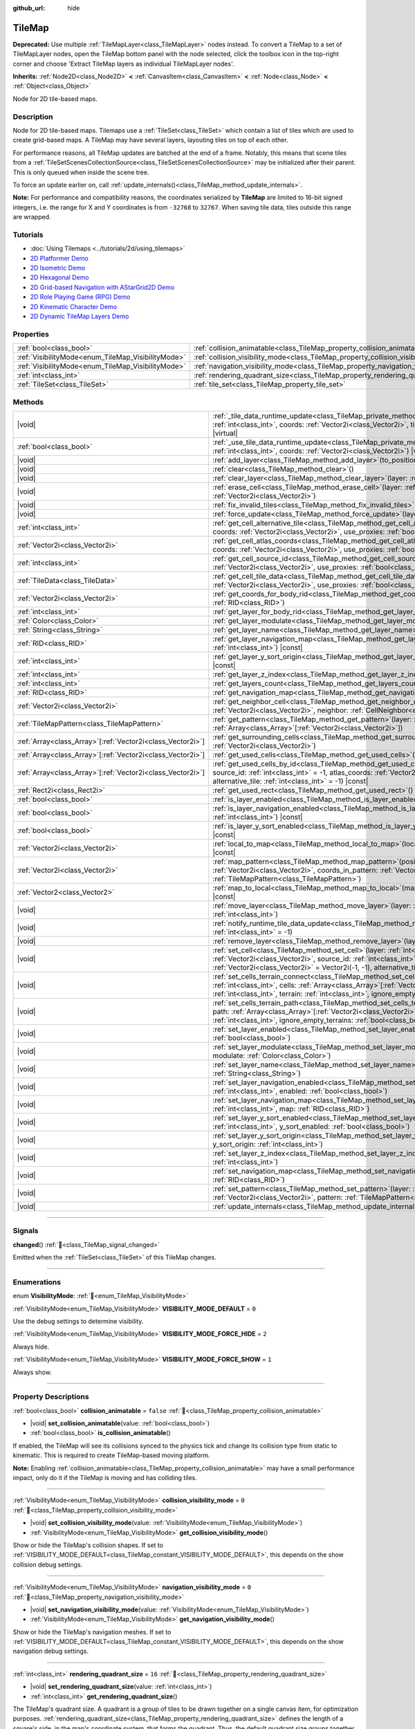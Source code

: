 :github_url: hide

.. meta::
	:keywords: gridmap

.. DO NOT EDIT THIS FILE!!!
.. Generated automatically from Godot engine sources.
.. Generator: https://github.com/blazium-engine/blazium/tree/4.3/doc/tools/make_rst.py.
.. XML source: https://github.com/blazium-engine/blazium/tree/4.3/doc/classes/TileMap.xml.

.. _class_TileMap:

TileMap
=======

**Deprecated:** Use multiple :ref:`TileMapLayer<class_TileMapLayer>` nodes instead. To convert a TileMap to a set of TileMapLayer nodes, open the TileMap bottom panel with the node selected, click the toolbox icon in the top-right corner and choose 'Extract TileMap layers as individual TileMapLayer nodes'.

**Inherits:** :ref:`Node2D<class_Node2D>` **<** :ref:`CanvasItem<class_CanvasItem>` **<** :ref:`Node<class_Node>` **<** :ref:`Object<class_Object>`

Node for 2D tile-based maps.

.. rst-class:: classref-introduction-group

Description
-----------

Node for 2D tile-based maps. Tilemaps use a :ref:`TileSet<class_TileSet>` which contain a list of tiles which are used to create grid-based maps. A TileMap may have several layers, layouting tiles on top of each other.

For performance reasons, all TileMap updates are batched at the end of a frame. Notably, this means that scene tiles from a :ref:`TileSetScenesCollectionSource<class_TileSetScenesCollectionSource>` may be initialized after their parent. This is only queued when inside the scene tree.

To force an update earlier on, call :ref:`update_internals()<class_TileMap_method_update_internals>`.

\ **Note:** For performance and compatibility reasons, the coordinates serialized by **TileMap** are limited to 16-bit signed integers, i.e. the range for X and Y coordinates is from ``-32768`` to ``32767``. When saving tile data, tiles outside this range are wrapped.

.. rst-class:: classref-introduction-group

Tutorials
---------

- :doc:`Using Tilemaps <../tutorials/2d/using_tilemaps>`

- `2D Platformer Demo <https://godotengine.org/asset-library/asset/2727>`__

- `2D Isometric Demo <https://godotengine.org/asset-library/asset/2718>`__

- `2D Hexagonal Demo <https://godotengine.org/asset-library/asset/2717>`__

- `2D Grid-based Navigation with AStarGrid2D Demo <https://godotengine.org/asset-library/asset/2723>`__

- `2D Role Playing Game (RPG) Demo <https://godotengine.org/asset-library/asset/2729>`__

- `2D Kinematic Character Demo <https://godotengine.org/asset-library/asset/2719>`__

- `2D Dynamic TileMap Layers Demo <https://godotengine.org/asset-library/asset/2713>`__

.. rst-class:: classref-reftable-group

Properties
----------

.. table::
   :widths: auto

   +----------------------------------------------------+--------------------------------------------------------------------------------------+-----------+
   | :ref:`bool<class_bool>`                            | :ref:`collision_animatable<class_TileMap_property_collision_animatable>`             | ``false`` |
   +----------------------------------------------------+--------------------------------------------------------------------------------------+-----------+
   | :ref:`VisibilityMode<enum_TileMap_VisibilityMode>` | :ref:`collision_visibility_mode<class_TileMap_property_collision_visibility_mode>`   | ``0``     |
   +----------------------------------------------------+--------------------------------------------------------------------------------------+-----------+
   | :ref:`VisibilityMode<enum_TileMap_VisibilityMode>` | :ref:`navigation_visibility_mode<class_TileMap_property_navigation_visibility_mode>` | ``0``     |
   +----------------------------------------------------+--------------------------------------------------------------------------------------+-----------+
   | :ref:`int<class_int>`                              | :ref:`rendering_quadrant_size<class_TileMap_property_rendering_quadrant_size>`       | ``16``    |
   +----------------------------------------------------+--------------------------------------------------------------------------------------+-----------+
   | :ref:`TileSet<class_TileSet>`                      | :ref:`tile_set<class_TileMap_property_tile_set>`                                     |           |
   +----------------------------------------------------+--------------------------------------------------------------------------------------+-----------+

.. rst-class:: classref-reftable-group

Methods
-------

.. table::
   :widths: auto

   +--------------------------------------------------------------+---------------------------------------------------------------------------------------------------------------------------------------------------------------------------------------------------------------------------------------------------------------------------------------------------------------------------+
   | |void|                                                       | :ref:`_tile_data_runtime_update<class_TileMap_private_method__tile_data_runtime_update>`\ (\ layer\: :ref:`int<class_int>`, coords\: :ref:`Vector2i<class_Vector2i>`, tile_data\: :ref:`TileData<class_TileData>`\ ) |virtual|                                                                                            |
   +--------------------------------------------------------------+---------------------------------------------------------------------------------------------------------------------------------------------------------------------------------------------------------------------------------------------------------------------------------------------------------------------------+
   | :ref:`bool<class_bool>`                                      | :ref:`_use_tile_data_runtime_update<class_TileMap_private_method__use_tile_data_runtime_update>`\ (\ layer\: :ref:`int<class_int>`, coords\: :ref:`Vector2i<class_Vector2i>`\ ) |virtual|                                                                                                                                 |
   +--------------------------------------------------------------+---------------------------------------------------------------------------------------------------------------------------------------------------------------------------------------------------------------------------------------------------------------------------------------------------------------------------+
   | |void|                                                       | :ref:`add_layer<class_TileMap_method_add_layer>`\ (\ to_position\: :ref:`int<class_int>`\ )                                                                                                                                                                                                                               |
   +--------------------------------------------------------------+---------------------------------------------------------------------------------------------------------------------------------------------------------------------------------------------------------------------------------------------------------------------------------------------------------------------------+
   | |void|                                                       | :ref:`clear<class_TileMap_method_clear>`\ (\ )                                                                                                                                                                                                                                                                            |
   +--------------------------------------------------------------+---------------------------------------------------------------------------------------------------------------------------------------------------------------------------------------------------------------------------------------------------------------------------------------------------------------------------+
   | |void|                                                       | :ref:`clear_layer<class_TileMap_method_clear_layer>`\ (\ layer\: :ref:`int<class_int>`\ )                                                                                                                                                                                                                                 |
   +--------------------------------------------------------------+---------------------------------------------------------------------------------------------------------------------------------------------------------------------------------------------------------------------------------------------------------------------------------------------------------------------------+
   | |void|                                                       | :ref:`erase_cell<class_TileMap_method_erase_cell>`\ (\ layer\: :ref:`int<class_int>`, coords\: :ref:`Vector2i<class_Vector2i>`\ )                                                                                                                                                                                         |
   +--------------------------------------------------------------+---------------------------------------------------------------------------------------------------------------------------------------------------------------------------------------------------------------------------------------------------------------------------------------------------------------------------+
   | |void|                                                       | :ref:`fix_invalid_tiles<class_TileMap_method_fix_invalid_tiles>`\ (\ )                                                                                                                                                                                                                                                    |
   +--------------------------------------------------------------+---------------------------------------------------------------------------------------------------------------------------------------------------------------------------------------------------------------------------------------------------------------------------------------------------------------------------+
   | |void|                                                       | :ref:`force_update<class_TileMap_method_force_update>`\ (\ layer\: :ref:`int<class_int>` = -1\ )                                                                                                                                                                                                                          |
   +--------------------------------------------------------------+---------------------------------------------------------------------------------------------------------------------------------------------------------------------------------------------------------------------------------------------------------------------------------------------------------------------------+
   | :ref:`int<class_int>`                                        | :ref:`get_cell_alternative_tile<class_TileMap_method_get_cell_alternative_tile>`\ (\ layer\: :ref:`int<class_int>`, coords\: :ref:`Vector2i<class_Vector2i>`, use_proxies\: :ref:`bool<class_bool>` = false\ ) |const|                                                                                                    |
   +--------------------------------------------------------------+---------------------------------------------------------------------------------------------------------------------------------------------------------------------------------------------------------------------------------------------------------------------------------------------------------------------------+
   | :ref:`Vector2i<class_Vector2i>`                              | :ref:`get_cell_atlas_coords<class_TileMap_method_get_cell_atlas_coords>`\ (\ layer\: :ref:`int<class_int>`, coords\: :ref:`Vector2i<class_Vector2i>`, use_proxies\: :ref:`bool<class_bool>` = false\ ) |const|                                                                                                            |
   +--------------------------------------------------------------+---------------------------------------------------------------------------------------------------------------------------------------------------------------------------------------------------------------------------------------------------------------------------------------------------------------------------+
   | :ref:`int<class_int>`                                        | :ref:`get_cell_source_id<class_TileMap_method_get_cell_source_id>`\ (\ layer\: :ref:`int<class_int>`, coords\: :ref:`Vector2i<class_Vector2i>`, use_proxies\: :ref:`bool<class_bool>` = false\ ) |const|                                                                                                                  |
   +--------------------------------------------------------------+---------------------------------------------------------------------------------------------------------------------------------------------------------------------------------------------------------------------------------------------------------------------------------------------------------------------------+
   | :ref:`TileData<class_TileData>`                              | :ref:`get_cell_tile_data<class_TileMap_method_get_cell_tile_data>`\ (\ layer\: :ref:`int<class_int>`, coords\: :ref:`Vector2i<class_Vector2i>`, use_proxies\: :ref:`bool<class_bool>` = false\ ) |const|                                                                                                                  |
   +--------------------------------------------------------------+---------------------------------------------------------------------------------------------------------------------------------------------------------------------------------------------------------------------------------------------------------------------------------------------------------------------------+
   | :ref:`Vector2i<class_Vector2i>`                              | :ref:`get_coords_for_body_rid<class_TileMap_method_get_coords_for_body_rid>`\ (\ body\: :ref:`RID<class_RID>`\ )                                                                                                                                                                                                          |
   +--------------------------------------------------------------+---------------------------------------------------------------------------------------------------------------------------------------------------------------------------------------------------------------------------------------------------------------------------------------------------------------------------+
   | :ref:`int<class_int>`                                        | :ref:`get_layer_for_body_rid<class_TileMap_method_get_layer_for_body_rid>`\ (\ body\: :ref:`RID<class_RID>`\ )                                                                                                                                                                                                            |
   +--------------------------------------------------------------+---------------------------------------------------------------------------------------------------------------------------------------------------------------------------------------------------------------------------------------------------------------------------------------------------------------------------+
   | :ref:`Color<class_Color>`                                    | :ref:`get_layer_modulate<class_TileMap_method_get_layer_modulate>`\ (\ layer\: :ref:`int<class_int>`\ ) |const|                                                                                                                                                                                                           |
   +--------------------------------------------------------------+---------------------------------------------------------------------------------------------------------------------------------------------------------------------------------------------------------------------------------------------------------------------------------------------------------------------------+
   | :ref:`String<class_String>`                                  | :ref:`get_layer_name<class_TileMap_method_get_layer_name>`\ (\ layer\: :ref:`int<class_int>`\ ) |const|                                                                                                                                                                                                                   |
   +--------------------------------------------------------------+---------------------------------------------------------------------------------------------------------------------------------------------------------------------------------------------------------------------------------------------------------------------------------------------------------------------------+
   | :ref:`RID<class_RID>`                                        | :ref:`get_layer_navigation_map<class_TileMap_method_get_layer_navigation_map>`\ (\ layer\: :ref:`int<class_int>`\ ) |const|                                                                                                                                                                                               |
   +--------------------------------------------------------------+---------------------------------------------------------------------------------------------------------------------------------------------------------------------------------------------------------------------------------------------------------------------------------------------------------------------------+
   | :ref:`int<class_int>`                                        | :ref:`get_layer_y_sort_origin<class_TileMap_method_get_layer_y_sort_origin>`\ (\ layer\: :ref:`int<class_int>`\ ) |const|                                                                                                                                                                                                 |
   +--------------------------------------------------------------+---------------------------------------------------------------------------------------------------------------------------------------------------------------------------------------------------------------------------------------------------------------------------------------------------------------------------+
   | :ref:`int<class_int>`                                        | :ref:`get_layer_z_index<class_TileMap_method_get_layer_z_index>`\ (\ layer\: :ref:`int<class_int>`\ ) |const|                                                                                                                                                                                                             |
   +--------------------------------------------------------------+---------------------------------------------------------------------------------------------------------------------------------------------------------------------------------------------------------------------------------------------------------------------------------------------------------------------------+
   | :ref:`int<class_int>`                                        | :ref:`get_layers_count<class_TileMap_method_get_layers_count>`\ (\ ) |const|                                                                                                                                                                                                                                              |
   +--------------------------------------------------------------+---------------------------------------------------------------------------------------------------------------------------------------------------------------------------------------------------------------------------------------------------------------------------------------------------------------------------+
   | :ref:`RID<class_RID>`                                        | :ref:`get_navigation_map<class_TileMap_method_get_navigation_map>`\ (\ layer\: :ref:`int<class_int>`\ ) |const|                                                                                                                                                                                                           |
   +--------------------------------------------------------------+---------------------------------------------------------------------------------------------------------------------------------------------------------------------------------------------------------------------------------------------------------------------------------------------------------------------------+
   | :ref:`Vector2i<class_Vector2i>`                              | :ref:`get_neighbor_cell<class_TileMap_method_get_neighbor_cell>`\ (\ coords\: :ref:`Vector2i<class_Vector2i>`, neighbor\: :ref:`CellNeighbor<enum_TileSet_CellNeighbor>`\ ) |const|                                                                                                                                       |
   +--------------------------------------------------------------+---------------------------------------------------------------------------------------------------------------------------------------------------------------------------------------------------------------------------------------------------------------------------------------------------------------------------+
   | :ref:`TileMapPattern<class_TileMapPattern>`                  | :ref:`get_pattern<class_TileMap_method_get_pattern>`\ (\ layer\: :ref:`int<class_int>`, coords_array\: :ref:`Array<class_Array>`\[:ref:`Vector2i<class_Vector2i>`\]\ )                                                                                                                                                    |
   +--------------------------------------------------------------+---------------------------------------------------------------------------------------------------------------------------------------------------------------------------------------------------------------------------------------------------------------------------------------------------------------------------+
   | :ref:`Array<class_Array>`\[:ref:`Vector2i<class_Vector2i>`\] | :ref:`get_surrounding_cells<class_TileMap_method_get_surrounding_cells>`\ (\ coords\: :ref:`Vector2i<class_Vector2i>`\ )                                                                                                                                                                                                  |
   +--------------------------------------------------------------+---------------------------------------------------------------------------------------------------------------------------------------------------------------------------------------------------------------------------------------------------------------------------------------------------------------------------+
   | :ref:`Array<class_Array>`\[:ref:`Vector2i<class_Vector2i>`\] | :ref:`get_used_cells<class_TileMap_method_get_used_cells>`\ (\ layer\: :ref:`int<class_int>`\ ) |const|                                                                                                                                                                                                                   |
   +--------------------------------------------------------------+---------------------------------------------------------------------------------------------------------------------------------------------------------------------------------------------------------------------------------------------------------------------------------------------------------------------------+
   | :ref:`Array<class_Array>`\[:ref:`Vector2i<class_Vector2i>`\] | :ref:`get_used_cells_by_id<class_TileMap_method_get_used_cells_by_id>`\ (\ layer\: :ref:`int<class_int>`, source_id\: :ref:`int<class_int>` = -1, atlas_coords\: :ref:`Vector2i<class_Vector2i>` = Vector2i(-1, -1), alternative_tile\: :ref:`int<class_int>` = -1\ ) |const|                                             |
   +--------------------------------------------------------------+---------------------------------------------------------------------------------------------------------------------------------------------------------------------------------------------------------------------------------------------------------------------------------------------------------------------------+
   | :ref:`Rect2i<class_Rect2i>`                                  | :ref:`get_used_rect<class_TileMap_method_get_used_rect>`\ (\ ) |const|                                                                                                                                                                                                                                                    |
   +--------------------------------------------------------------+---------------------------------------------------------------------------------------------------------------------------------------------------------------------------------------------------------------------------------------------------------------------------------------------------------------------------+
   | :ref:`bool<class_bool>`                                      | :ref:`is_layer_enabled<class_TileMap_method_is_layer_enabled>`\ (\ layer\: :ref:`int<class_int>`\ ) |const|                                                                                                                                                                                                               |
   +--------------------------------------------------------------+---------------------------------------------------------------------------------------------------------------------------------------------------------------------------------------------------------------------------------------------------------------------------------------------------------------------------+
   | :ref:`bool<class_bool>`                                      | :ref:`is_layer_navigation_enabled<class_TileMap_method_is_layer_navigation_enabled>`\ (\ layer\: :ref:`int<class_int>`\ ) |const|                                                                                                                                                                                         |
   +--------------------------------------------------------------+---------------------------------------------------------------------------------------------------------------------------------------------------------------------------------------------------------------------------------------------------------------------------------------------------------------------------+
   | :ref:`bool<class_bool>`                                      | :ref:`is_layer_y_sort_enabled<class_TileMap_method_is_layer_y_sort_enabled>`\ (\ layer\: :ref:`int<class_int>`\ ) |const|                                                                                                                                                                                                 |
   +--------------------------------------------------------------+---------------------------------------------------------------------------------------------------------------------------------------------------------------------------------------------------------------------------------------------------------------------------------------------------------------------------+
   | :ref:`Vector2i<class_Vector2i>`                              | :ref:`local_to_map<class_TileMap_method_local_to_map>`\ (\ local_position\: :ref:`Vector2<class_Vector2>`\ ) |const|                                                                                                                                                                                                      |
   +--------------------------------------------------------------+---------------------------------------------------------------------------------------------------------------------------------------------------------------------------------------------------------------------------------------------------------------------------------------------------------------------------+
   | :ref:`Vector2i<class_Vector2i>`                              | :ref:`map_pattern<class_TileMap_method_map_pattern>`\ (\ position_in_tilemap\: :ref:`Vector2i<class_Vector2i>`, coords_in_pattern\: :ref:`Vector2i<class_Vector2i>`, pattern\: :ref:`TileMapPattern<class_TileMapPattern>`\ )                                                                                             |
   +--------------------------------------------------------------+---------------------------------------------------------------------------------------------------------------------------------------------------------------------------------------------------------------------------------------------------------------------------------------------------------------------------+
   | :ref:`Vector2<class_Vector2>`                                | :ref:`map_to_local<class_TileMap_method_map_to_local>`\ (\ map_position\: :ref:`Vector2i<class_Vector2i>`\ ) |const|                                                                                                                                                                                                      |
   +--------------------------------------------------------------+---------------------------------------------------------------------------------------------------------------------------------------------------------------------------------------------------------------------------------------------------------------------------------------------------------------------------+
   | |void|                                                       | :ref:`move_layer<class_TileMap_method_move_layer>`\ (\ layer\: :ref:`int<class_int>`, to_position\: :ref:`int<class_int>`\ )                                                                                                                                                                                              |
   +--------------------------------------------------------------+---------------------------------------------------------------------------------------------------------------------------------------------------------------------------------------------------------------------------------------------------------------------------------------------------------------------------+
   | |void|                                                       | :ref:`notify_runtime_tile_data_update<class_TileMap_method_notify_runtime_tile_data_update>`\ (\ layer\: :ref:`int<class_int>` = -1\ )                                                                                                                                                                                    |
   +--------------------------------------------------------------+---------------------------------------------------------------------------------------------------------------------------------------------------------------------------------------------------------------------------------------------------------------------------------------------------------------------------+
   | |void|                                                       | :ref:`remove_layer<class_TileMap_method_remove_layer>`\ (\ layer\: :ref:`int<class_int>`\ )                                                                                                                                                                                                                               |
   +--------------------------------------------------------------+---------------------------------------------------------------------------------------------------------------------------------------------------------------------------------------------------------------------------------------------------------------------------------------------------------------------------+
   | |void|                                                       | :ref:`set_cell<class_TileMap_method_set_cell>`\ (\ layer\: :ref:`int<class_int>`, coords\: :ref:`Vector2i<class_Vector2i>`, source_id\: :ref:`int<class_int>` = -1, atlas_coords\: :ref:`Vector2i<class_Vector2i>` = Vector2i(-1, -1), alternative_tile\: :ref:`int<class_int>` = 0\ )                                    |
   +--------------------------------------------------------------+---------------------------------------------------------------------------------------------------------------------------------------------------------------------------------------------------------------------------------------------------------------------------------------------------------------------------+
   | |void|                                                       | :ref:`set_cells_terrain_connect<class_TileMap_method_set_cells_terrain_connect>`\ (\ layer\: :ref:`int<class_int>`, cells\: :ref:`Array<class_Array>`\[:ref:`Vector2i<class_Vector2i>`\], terrain_set\: :ref:`int<class_int>`, terrain\: :ref:`int<class_int>`, ignore_empty_terrains\: :ref:`bool<class_bool>` = true\ ) |
   +--------------------------------------------------------------+---------------------------------------------------------------------------------------------------------------------------------------------------------------------------------------------------------------------------------------------------------------------------------------------------------------------------+
   | |void|                                                       | :ref:`set_cells_terrain_path<class_TileMap_method_set_cells_terrain_path>`\ (\ layer\: :ref:`int<class_int>`, path\: :ref:`Array<class_Array>`\[:ref:`Vector2i<class_Vector2i>`\], terrain_set\: :ref:`int<class_int>`, terrain\: :ref:`int<class_int>`, ignore_empty_terrains\: :ref:`bool<class_bool>` = true\ )        |
   +--------------------------------------------------------------+---------------------------------------------------------------------------------------------------------------------------------------------------------------------------------------------------------------------------------------------------------------------------------------------------------------------------+
   | |void|                                                       | :ref:`set_layer_enabled<class_TileMap_method_set_layer_enabled>`\ (\ layer\: :ref:`int<class_int>`, enabled\: :ref:`bool<class_bool>`\ )                                                                                                                                                                                  |
   +--------------------------------------------------------------+---------------------------------------------------------------------------------------------------------------------------------------------------------------------------------------------------------------------------------------------------------------------------------------------------------------------------+
   | |void|                                                       | :ref:`set_layer_modulate<class_TileMap_method_set_layer_modulate>`\ (\ layer\: :ref:`int<class_int>`, modulate\: :ref:`Color<class_Color>`\ )                                                                                                                                                                             |
   +--------------------------------------------------------------+---------------------------------------------------------------------------------------------------------------------------------------------------------------------------------------------------------------------------------------------------------------------------------------------------------------------------+
   | |void|                                                       | :ref:`set_layer_name<class_TileMap_method_set_layer_name>`\ (\ layer\: :ref:`int<class_int>`, name\: :ref:`String<class_String>`\ )                                                                                                                                                                                       |
   +--------------------------------------------------------------+---------------------------------------------------------------------------------------------------------------------------------------------------------------------------------------------------------------------------------------------------------------------------------------------------------------------------+
   | |void|                                                       | :ref:`set_layer_navigation_enabled<class_TileMap_method_set_layer_navigation_enabled>`\ (\ layer\: :ref:`int<class_int>`, enabled\: :ref:`bool<class_bool>`\ )                                                                                                                                                            |
   +--------------------------------------------------------------+---------------------------------------------------------------------------------------------------------------------------------------------------------------------------------------------------------------------------------------------------------------------------------------------------------------------------+
   | |void|                                                       | :ref:`set_layer_navigation_map<class_TileMap_method_set_layer_navigation_map>`\ (\ layer\: :ref:`int<class_int>`, map\: :ref:`RID<class_RID>`\ )                                                                                                                                                                          |
   +--------------------------------------------------------------+---------------------------------------------------------------------------------------------------------------------------------------------------------------------------------------------------------------------------------------------------------------------------------------------------------------------------+
   | |void|                                                       | :ref:`set_layer_y_sort_enabled<class_TileMap_method_set_layer_y_sort_enabled>`\ (\ layer\: :ref:`int<class_int>`, y_sort_enabled\: :ref:`bool<class_bool>`\ )                                                                                                                                                             |
   +--------------------------------------------------------------+---------------------------------------------------------------------------------------------------------------------------------------------------------------------------------------------------------------------------------------------------------------------------------------------------------------------------+
   | |void|                                                       | :ref:`set_layer_y_sort_origin<class_TileMap_method_set_layer_y_sort_origin>`\ (\ layer\: :ref:`int<class_int>`, y_sort_origin\: :ref:`int<class_int>`\ )                                                                                                                                                                  |
   +--------------------------------------------------------------+---------------------------------------------------------------------------------------------------------------------------------------------------------------------------------------------------------------------------------------------------------------------------------------------------------------------------+
   | |void|                                                       | :ref:`set_layer_z_index<class_TileMap_method_set_layer_z_index>`\ (\ layer\: :ref:`int<class_int>`, z_index\: :ref:`int<class_int>`\ )                                                                                                                                                                                    |
   +--------------------------------------------------------------+---------------------------------------------------------------------------------------------------------------------------------------------------------------------------------------------------------------------------------------------------------------------------------------------------------------------------+
   | |void|                                                       | :ref:`set_navigation_map<class_TileMap_method_set_navigation_map>`\ (\ layer\: :ref:`int<class_int>`, map\: :ref:`RID<class_RID>`\ )                                                                                                                                                                                      |
   +--------------------------------------------------------------+---------------------------------------------------------------------------------------------------------------------------------------------------------------------------------------------------------------------------------------------------------------------------------------------------------------------------+
   | |void|                                                       | :ref:`set_pattern<class_TileMap_method_set_pattern>`\ (\ layer\: :ref:`int<class_int>`, position\: :ref:`Vector2i<class_Vector2i>`, pattern\: :ref:`TileMapPattern<class_TileMapPattern>`\ )                                                                                                                              |
   +--------------------------------------------------------------+---------------------------------------------------------------------------------------------------------------------------------------------------------------------------------------------------------------------------------------------------------------------------------------------------------------------------+
   | |void|                                                       | :ref:`update_internals<class_TileMap_method_update_internals>`\ (\ )                                                                                                                                                                                                                                                      |
   +--------------------------------------------------------------+---------------------------------------------------------------------------------------------------------------------------------------------------------------------------------------------------------------------------------------------------------------------------------------------------------------------------+

.. rst-class:: classref-section-separator

----

.. rst-class:: classref-descriptions-group

Signals
-------

.. _class_TileMap_signal_changed:

.. rst-class:: classref-signal

**changed**\ (\ ) :ref:`🔗<class_TileMap_signal_changed>`

Emitted when the :ref:`TileSet<class_TileSet>` of this TileMap changes.

.. rst-class:: classref-section-separator

----

.. rst-class:: classref-descriptions-group

Enumerations
------------

.. _enum_TileMap_VisibilityMode:

.. rst-class:: classref-enumeration

enum **VisibilityMode**: :ref:`🔗<enum_TileMap_VisibilityMode>`

.. _class_TileMap_constant_VISIBILITY_MODE_DEFAULT:

.. rst-class:: classref-enumeration-constant

:ref:`VisibilityMode<enum_TileMap_VisibilityMode>` **VISIBILITY_MODE_DEFAULT** = ``0``

Use the debug settings to determine visibility.

.. _class_TileMap_constant_VISIBILITY_MODE_FORCE_HIDE:

.. rst-class:: classref-enumeration-constant

:ref:`VisibilityMode<enum_TileMap_VisibilityMode>` **VISIBILITY_MODE_FORCE_HIDE** = ``2``

Always hide.

.. _class_TileMap_constant_VISIBILITY_MODE_FORCE_SHOW:

.. rst-class:: classref-enumeration-constant

:ref:`VisibilityMode<enum_TileMap_VisibilityMode>` **VISIBILITY_MODE_FORCE_SHOW** = ``1``

Always show.

.. rst-class:: classref-section-separator

----

.. rst-class:: classref-descriptions-group

Property Descriptions
---------------------

.. _class_TileMap_property_collision_animatable:

.. rst-class:: classref-property

:ref:`bool<class_bool>` **collision_animatable** = ``false`` :ref:`🔗<class_TileMap_property_collision_animatable>`

.. rst-class:: classref-property-setget

- |void| **set_collision_animatable**\ (\ value\: :ref:`bool<class_bool>`\ )
- :ref:`bool<class_bool>` **is_collision_animatable**\ (\ )

If enabled, the TileMap will see its collisions synced to the physics tick and change its collision type from static to kinematic. This is required to create TileMap-based moving platform.

\ **Note:** Enabling :ref:`collision_animatable<class_TileMap_property_collision_animatable>` may have a small performance impact, only do it if the TileMap is moving and has colliding tiles.

.. rst-class:: classref-item-separator

----

.. _class_TileMap_property_collision_visibility_mode:

.. rst-class:: classref-property

:ref:`VisibilityMode<enum_TileMap_VisibilityMode>` **collision_visibility_mode** = ``0`` :ref:`🔗<class_TileMap_property_collision_visibility_mode>`

.. rst-class:: classref-property-setget

- |void| **set_collision_visibility_mode**\ (\ value\: :ref:`VisibilityMode<enum_TileMap_VisibilityMode>`\ )
- :ref:`VisibilityMode<enum_TileMap_VisibilityMode>` **get_collision_visibility_mode**\ (\ )

Show or hide the TileMap's collision shapes. If set to :ref:`VISIBILITY_MODE_DEFAULT<class_TileMap_constant_VISIBILITY_MODE_DEFAULT>`, this depends on the show collision debug settings.

.. rst-class:: classref-item-separator

----

.. _class_TileMap_property_navigation_visibility_mode:

.. rst-class:: classref-property

:ref:`VisibilityMode<enum_TileMap_VisibilityMode>` **navigation_visibility_mode** = ``0`` :ref:`🔗<class_TileMap_property_navigation_visibility_mode>`

.. rst-class:: classref-property-setget

- |void| **set_navigation_visibility_mode**\ (\ value\: :ref:`VisibilityMode<enum_TileMap_VisibilityMode>`\ )
- :ref:`VisibilityMode<enum_TileMap_VisibilityMode>` **get_navigation_visibility_mode**\ (\ )

Show or hide the TileMap's navigation meshes. If set to :ref:`VISIBILITY_MODE_DEFAULT<class_TileMap_constant_VISIBILITY_MODE_DEFAULT>`, this depends on the show navigation debug settings.

.. rst-class:: classref-item-separator

----

.. _class_TileMap_property_rendering_quadrant_size:

.. rst-class:: classref-property

:ref:`int<class_int>` **rendering_quadrant_size** = ``16`` :ref:`🔗<class_TileMap_property_rendering_quadrant_size>`

.. rst-class:: classref-property-setget

- |void| **set_rendering_quadrant_size**\ (\ value\: :ref:`int<class_int>`\ )
- :ref:`int<class_int>` **get_rendering_quadrant_size**\ (\ )

The TileMap's quadrant size. A quadrant is a group of tiles to be drawn together on a single canvas item, for optimization purposes. :ref:`rendering_quadrant_size<class_TileMap_property_rendering_quadrant_size>` defines the length of a square's side, in the map's coordinate system, that forms the quadrant. Thus, the default quadrant size groups together ``16 * 16 = 256`` tiles.

The quadrant size does not apply on Y-sorted layers, as tiles are grouped by Y position instead in that case.

\ **Note:** As quadrants are created according to the map's coordinate system, the quadrant's "square shape" might not look like square in the TileMap's local coordinate system.

.. rst-class:: classref-item-separator

----

.. _class_TileMap_property_tile_set:

.. rst-class:: classref-property

:ref:`TileSet<class_TileSet>` **tile_set** :ref:`🔗<class_TileMap_property_tile_set>`

.. rst-class:: classref-property-setget

- |void| **set_tileset**\ (\ value\: :ref:`TileSet<class_TileSet>`\ )
- :ref:`TileSet<class_TileSet>` **get_tileset**\ (\ )

The :ref:`TileSet<class_TileSet>` used by this **TileMap**. The textures, collisions, and additional behavior of all available tiles are stored here.

.. rst-class:: classref-section-separator

----

.. rst-class:: classref-descriptions-group

Method Descriptions
-------------------

.. _class_TileMap_private_method__tile_data_runtime_update:

.. rst-class:: classref-method

|void| **_tile_data_runtime_update**\ (\ layer\: :ref:`int<class_int>`, coords\: :ref:`Vector2i<class_Vector2i>`, tile_data\: :ref:`TileData<class_TileData>`\ ) |virtual| :ref:`🔗<class_TileMap_private_method__tile_data_runtime_update>`

Called with a TileData object about to be used internally by the TileMap, allowing its modification at runtime.

This method is only called if :ref:`_use_tile_data_runtime_update()<class_TileMap_private_method__use_tile_data_runtime_update>` is implemented and returns ``true`` for the given tile ``coords`` and ``layer``.

\ **Warning:** The ``tile_data`` object's sub-resources are the same as the one in the TileSet. Modifying them might impact the whole TileSet. Instead, make sure to duplicate those resources.

\ **Note:** If the properties of ``tile_data`` object should change over time, use :ref:`notify_runtime_tile_data_update()<class_TileMap_method_notify_runtime_tile_data_update>` to notify the TileMap it needs an update.

.. rst-class:: classref-item-separator

----

.. _class_TileMap_private_method__use_tile_data_runtime_update:

.. rst-class:: classref-method

:ref:`bool<class_bool>` **_use_tile_data_runtime_update**\ (\ layer\: :ref:`int<class_int>`, coords\: :ref:`Vector2i<class_Vector2i>`\ ) |virtual| :ref:`🔗<class_TileMap_private_method__use_tile_data_runtime_update>`

Should return ``true`` if the tile at coordinates ``coords`` on layer ``layer`` requires a runtime update.

\ **Warning:** Make sure this function only return ``true`` when needed. Any tile processed at runtime without a need for it will imply a significant performance penalty.

\ **Note:** If the result of this function should changed, use :ref:`notify_runtime_tile_data_update()<class_TileMap_method_notify_runtime_tile_data_update>` to notify the TileMap it needs an update.

.. rst-class:: classref-item-separator

----

.. _class_TileMap_method_add_layer:

.. rst-class:: classref-method

|void| **add_layer**\ (\ to_position\: :ref:`int<class_int>`\ ) :ref:`🔗<class_TileMap_method_add_layer>`

Adds a layer at the given position ``to_position`` in the array. If ``to_position`` is negative, the position is counted from the end, with ``-1`` adding the layer at the end of the array.

.. rst-class:: classref-item-separator

----

.. _class_TileMap_method_clear:

.. rst-class:: classref-method

|void| **clear**\ (\ ) :ref:`🔗<class_TileMap_method_clear>`

Clears all cells.

.. rst-class:: classref-item-separator

----

.. _class_TileMap_method_clear_layer:

.. rst-class:: classref-method

|void| **clear_layer**\ (\ layer\: :ref:`int<class_int>`\ ) :ref:`🔗<class_TileMap_method_clear_layer>`

Clears all cells on the given layer.

If ``layer`` is negative, the layers are accessed from the last one.

.. rst-class:: classref-item-separator

----

.. _class_TileMap_method_erase_cell:

.. rst-class:: classref-method

|void| **erase_cell**\ (\ layer\: :ref:`int<class_int>`, coords\: :ref:`Vector2i<class_Vector2i>`\ ) :ref:`🔗<class_TileMap_method_erase_cell>`

Erases the cell on layer ``layer`` at coordinates ``coords``.

If ``layer`` is negative, the layers are accessed from the last one.

.. rst-class:: classref-item-separator

----

.. _class_TileMap_method_fix_invalid_tiles:

.. rst-class:: classref-method

|void| **fix_invalid_tiles**\ (\ ) :ref:`🔗<class_TileMap_method_fix_invalid_tiles>`

Clears cells that do not exist in the tileset.

.. rst-class:: classref-item-separator

----

.. _class_TileMap_method_force_update:

.. rst-class:: classref-method

|void| **force_update**\ (\ layer\: :ref:`int<class_int>` = -1\ ) :ref:`🔗<class_TileMap_method_force_update>`

**Deprecated:** Use :ref:`notify_runtime_tile_data_update()<class_TileMap_method_notify_runtime_tile_data_update>` and/or :ref:`update_internals()<class_TileMap_method_update_internals>` instead.

Forces the TileMap and the layer ``layer`` to update.

.. rst-class:: classref-item-separator

----

.. _class_TileMap_method_get_cell_alternative_tile:

.. rst-class:: classref-method

:ref:`int<class_int>` **get_cell_alternative_tile**\ (\ layer\: :ref:`int<class_int>`, coords\: :ref:`Vector2i<class_Vector2i>`, use_proxies\: :ref:`bool<class_bool>` = false\ ) |const| :ref:`🔗<class_TileMap_method_get_cell_alternative_tile>`

Returns the tile alternative ID of the cell on layer ``layer`` at ``coords``.

If ``use_proxies`` is ``false``, ignores the :ref:`TileSet<class_TileSet>`'s tile proxies, returning the raw alternative identifier. See :ref:`TileSet.map_tile_proxy()<class_TileSet_method_map_tile_proxy>`.

If ``layer`` is negative, the layers are accessed from the last one.

.. rst-class:: classref-item-separator

----

.. _class_TileMap_method_get_cell_atlas_coords:

.. rst-class:: classref-method

:ref:`Vector2i<class_Vector2i>` **get_cell_atlas_coords**\ (\ layer\: :ref:`int<class_int>`, coords\: :ref:`Vector2i<class_Vector2i>`, use_proxies\: :ref:`bool<class_bool>` = false\ ) |const| :ref:`🔗<class_TileMap_method_get_cell_atlas_coords>`

Returns the tile atlas coordinates ID of the cell on layer ``layer`` at coordinates ``coords``. Returns ``Vector2i(-1, -1)`` if the cell does not exist.

If ``use_proxies`` is ``false``, ignores the :ref:`TileSet<class_TileSet>`'s tile proxies, returning the raw atlas coordinate identifier. See :ref:`TileSet.map_tile_proxy()<class_TileSet_method_map_tile_proxy>`.

If ``layer`` is negative, the layers are accessed from the last one.

.. rst-class:: classref-item-separator

----

.. _class_TileMap_method_get_cell_source_id:

.. rst-class:: classref-method

:ref:`int<class_int>` **get_cell_source_id**\ (\ layer\: :ref:`int<class_int>`, coords\: :ref:`Vector2i<class_Vector2i>`, use_proxies\: :ref:`bool<class_bool>` = false\ ) |const| :ref:`🔗<class_TileMap_method_get_cell_source_id>`

Returns the tile source ID of the cell on layer ``layer`` at coordinates ``coords``. Returns ``-1`` if the cell does not exist.

If ``use_proxies`` is ``false``, ignores the :ref:`TileSet<class_TileSet>`'s tile proxies, returning the raw source identifier. See :ref:`TileSet.map_tile_proxy()<class_TileSet_method_map_tile_proxy>`.

If ``layer`` is negative, the layers are accessed from the last one.

.. rst-class:: classref-item-separator

----

.. _class_TileMap_method_get_cell_tile_data:

.. rst-class:: classref-method

:ref:`TileData<class_TileData>` **get_cell_tile_data**\ (\ layer\: :ref:`int<class_int>`, coords\: :ref:`Vector2i<class_Vector2i>`, use_proxies\: :ref:`bool<class_bool>` = false\ ) |const| :ref:`🔗<class_TileMap_method_get_cell_tile_data>`

Returns the :ref:`TileData<class_TileData>` object associated with the given cell, or ``null`` if the cell does not exist or is not a :ref:`TileSetAtlasSource<class_TileSetAtlasSource>`.

If ``layer`` is negative, the layers are accessed from the last one.

::

    func get_clicked_tile_power():
        var clicked_cell = tile_map.local_to_map(tile_map.get_local_mouse_position())
        var data = tile_map.get_cell_tile_data(0, clicked_cell)
        if data:
            return data.get_custom_data("power")
        else:
            return 0

If ``use_proxies`` is ``false``, ignores the :ref:`TileSet<class_TileSet>`'s tile proxies. See :ref:`TileSet.map_tile_proxy()<class_TileSet_method_map_tile_proxy>`.

.. rst-class:: classref-item-separator

----

.. _class_TileMap_method_get_coords_for_body_rid:

.. rst-class:: classref-method

:ref:`Vector2i<class_Vector2i>` **get_coords_for_body_rid**\ (\ body\: :ref:`RID<class_RID>`\ ) :ref:`🔗<class_TileMap_method_get_coords_for_body_rid>`

Returns the coordinates of the tile for given physics body RID. Such RID can be retrieved from :ref:`KinematicCollision2D.get_collider_rid()<class_KinematicCollision2D_method_get_collider_rid>`, when colliding with a tile.

.. rst-class:: classref-item-separator

----

.. _class_TileMap_method_get_layer_for_body_rid:

.. rst-class:: classref-method

:ref:`int<class_int>` **get_layer_for_body_rid**\ (\ body\: :ref:`RID<class_RID>`\ ) :ref:`🔗<class_TileMap_method_get_layer_for_body_rid>`

Returns the tilemap layer of the tile for given physics body RID. Such RID can be retrieved from :ref:`KinematicCollision2D.get_collider_rid()<class_KinematicCollision2D_method_get_collider_rid>`, when colliding with a tile.

.. rst-class:: classref-item-separator

----

.. _class_TileMap_method_get_layer_modulate:

.. rst-class:: classref-method

:ref:`Color<class_Color>` **get_layer_modulate**\ (\ layer\: :ref:`int<class_int>`\ ) |const| :ref:`🔗<class_TileMap_method_get_layer_modulate>`

Returns a TileMap layer's modulate.

If ``layer`` is negative, the layers are accessed from the last one.

.. rst-class:: classref-item-separator

----

.. _class_TileMap_method_get_layer_name:

.. rst-class:: classref-method

:ref:`String<class_String>` **get_layer_name**\ (\ layer\: :ref:`int<class_int>`\ ) |const| :ref:`🔗<class_TileMap_method_get_layer_name>`

Returns a TileMap layer's name.

If ``layer`` is negative, the layers are accessed from the last one.

.. rst-class:: classref-item-separator

----

.. _class_TileMap_method_get_layer_navigation_map:

.. rst-class:: classref-method

:ref:`RID<class_RID>` **get_layer_navigation_map**\ (\ layer\: :ref:`int<class_int>`\ ) |const| :ref:`🔗<class_TileMap_method_get_layer_navigation_map>`

Returns the :ref:`RID<class_RID>` of the :ref:`NavigationServer2D<class_NavigationServer2D>` navigation map assigned to the specified TileMap layer ``layer``.

By default the TileMap uses the default :ref:`World2D<class_World2D>` navigation map for the first TileMap layer. For each additional TileMap layer a new navigation map is created for the additional layer.

In order to make :ref:`NavigationAgent2D<class_NavigationAgent2D>` switch between TileMap layer navigation maps use :ref:`NavigationAgent2D.set_navigation_map()<class_NavigationAgent2D_method_set_navigation_map>` with the navigation map received from :ref:`get_layer_navigation_map()<class_TileMap_method_get_layer_navigation_map>`.

If ``layer`` is negative, the layers are accessed from the last one.

.. rst-class:: classref-item-separator

----

.. _class_TileMap_method_get_layer_y_sort_origin:

.. rst-class:: classref-method

:ref:`int<class_int>` **get_layer_y_sort_origin**\ (\ layer\: :ref:`int<class_int>`\ ) |const| :ref:`🔗<class_TileMap_method_get_layer_y_sort_origin>`

Returns a TileMap layer's Y sort origin.

If ``layer`` is negative, the layers are accessed from the last one.

.. rst-class:: classref-item-separator

----

.. _class_TileMap_method_get_layer_z_index:

.. rst-class:: classref-method

:ref:`int<class_int>` **get_layer_z_index**\ (\ layer\: :ref:`int<class_int>`\ ) |const| :ref:`🔗<class_TileMap_method_get_layer_z_index>`

Returns a TileMap layer's Z-index value.

If ``layer`` is negative, the layers are accessed from the last one.

.. rst-class:: classref-item-separator

----

.. _class_TileMap_method_get_layers_count:

.. rst-class:: classref-method

:ref:`int<class_int>` **get_layers_count**\ (\ ) |const| :ref:`🔗<class_TileMap_method_get_layers_count>`

Returns the number of layers in the TileMap.

.. rst-class:: classref-item-separator

----

.. _class_TileMap_method_get_navigation_map:

.. rst-class:: classref-method

:ref:`RID<class_RID>` **get_navigation_map**\ (\ layer\: :ref:`int<class_int>`\ ) |const| :ref:`🔗<class_TileMap_method_get_navigation_map>`

**Deprecated:** Use :ref:`get_layer_navigation_map()<class_TileMap_method_get_layer_navigation_map>` instead.

Returns the :ref:`RID<class_RID>` of the :ref:`NavigationServer2D<class_NavigationServer2D>` navigation map assigned to the specified TileMap layer ``layer``.

.. rst-class:: classref-item-separator

----

.. _class_TileMap_method_get_neighbor_cell:

.. rst-class:: classref-method

:ref:`Vector2i<class_Vector2i>` **get_neighbor_cell**\ (\ coords\: :ref:`Vector2i<class_Vector2i>`, neighbor\: :ref:`CellNeighbor<enum_TileSet_CellNeighbor>`\ ) |const| :ref:`🔗<class_TileMap_method_get_neighbor_cell>`

Returns the neighboring cell to the one at coordinates ``coords``, identified by the ``neighbor`` direction. This method takes into account the different layouts a TileMap can take.

.. rst-class:: classref-item-separator

----

.. _class_TileMap_method_get_pattern:

.. rst-class:: classref-method

:ref:`TileMapPattern<class_TileMapPattern>` **get_pattern**\ (\ layer\: :ref:`int<class_int>`, coords_array\: :ref:`Array<class_Array>`\[:ref:`Vector2i<class_Vector2i>`\]\ ) :ref:`🔗<class_TileMap_method_get_pattern>`

Creates a new :ref:`TileMapPattern<class_TileMapPattern>` from the given layer and set of cells.

If ``layer`` is negative, the layers are accessed from the last one.

.. rst-class:: classref-item-separator

----

.. _class_TileMap_method_get_surrounding_cells:

.. rst-class:: classref-method

:ref:`Array<class_Array>`\[:ref:`Vector2i<class_Vector2i>`\] **get_surrounding_cells**\ (\ coords\: :ref:`Vector2i<class_Vector2i>`\ ) :ref:`🔗<class_TileMap_method_get_surrounding_cells>`

Returns the list of all neighbourings cells to the one at ``coords``.

.. rst-class:: classref-item-separator

----

.. _class_TileMap_method_get_used_cells:

.. rst-class:: classref-method

:ref:`Array<class_Array>`\[:ref:`Vector2i<class_Vector2i>`\] **get_used_cells**\ (\ layer\: :ref:`int<class_int>`\ ) |const| :ref:`🔗<class_TileMap_method_get_used_cells>`

Returns a :ref:`Vector2i<class_Vector2i>` array with the positions of all cells containing a tile in the given layer. A cell is considered empty if its source identifier equals -1, its atlas coordinates identifiers is ``Vector2(-1, -1)`` and its alternative identifier is -1.

If ``layer`` is negative, the layers are accessed from the last one.

.. rst-class:: classref-item-separator

----

.. _class_TileMap_method_get_used_cells_by_id:

.. rst-class:: classref-method

:ref:`Array<class_Array>`\[:ref:`Vector2i<class_Vector2i>`\] **get_used_cells_by_id**\ (\ layer\: :ref:`int<class_int>`, source_id\: :ref:`int<class_int>` = -1, atlas_coords\: :ref:`Vector2i<class_Vector2i>` = Vector2i(-1, -1), alternative_tile\: :ref:`int<class_int>` = -1\ ) |const| :ref:`🔗<class_TileMap_method_get_used_cells_by_id>`

Returns a :ref:`Vector2i<class_Vector2i>` array with the positions of all cells containing a tile in the given layer. Tiles may be filtered according to their source (``source_id``), their atlas coordinates (``atlas_coords``) or alternative id (``alternative_tile``).

If a parameter has its value set to the default one, this parameter is not used to filter a cell. Thus, if all parameters have their respective default value, this method returns the same result as :ref:`get_used_cells()<class_TileMap_method_get_used_cells>`.

A cell is considered empty if its source identifier equals -1, its atlas coordinates identifiers is ``Vector2(-1, -1)`` and its alternative identifier is -1.

If ``layer`` is negative, the layers are accessed from the last one.

.. rst-class:: classref-item-separator

----

.. _class_TileMap_method_get_used_rect:

.. rst-class:: classref-method

:ref:`Rect2i<class_Rect2i>` **get_used_rect**\ (\ ) |const| :ref:`🔗<class_TileMap_method_get_used_rect>`

Returns a rectangle enclosing the used (non-empty) tiles of the map, including all layers.

.. rst-class:: classref-item-separator

----

.. _class_TileMap_method_is_layer_enabled:

.. rst-class:: classref-method

:ref:`bool<class_bool>` **is_layer_enabled**\ (\ layer\: :ref:`int<class_int>`\ ) |const| :ref:`🔗<class_TileMap_method_is_layer_enabled>`

Returns if a layer is enabled.

If ``layer`` is negative, the layers are accessed from the last one.

.. rst-class:: classref-item-separator

----

.. _class_TileMap_method_is_layer_navigation_enabled:

.. rst-class:: classref-method

:ref:`bool<class_bool>` **is_layer_navigation_enabled**\ (\ layer\: :ref:`int<class_int>`\ ) |const| :ref:`🔗<class_TileMap_method_is_layer_navigation_enabled>`

Returns if a layer's built-in navigation regions generation is enabled.

.. rst-class:: classref-item-separator

----

.. _class_TileMap_method_is_layer_y_sort_enabled:

.. rst-class:: classref-method

:ref:`bool<class_bool>` **is_layer_y_sort_enabled**\ (\ layer\: :ref:`int<class_int>`\ ) |const| :ref:`🔗<class_TileMap_method_is_layer_y_sort_enabled>`

Returns if a layer Y-sorts its tiles.

If ``layer`` is negative, the layers are accessed from the last one.

.. rst-class:: classref-item-separator

----

.. _class_TileMap_method_local_to_map:

.. rst-class:: classref-method

:ref:`Vector2i<class_Vector2i>` **local_to_map**\ (\ local_position\: :ref:`Vector2<class_Vector2>`\ ) |const| :ref:`🔗<class_TileMap_method_local_to_map>`

Returns the map coordinates of the cell containing the given ``local_position``. If ``local_position`` is in global coordinates, consider using :ref:`Node2D.to_local()<class_Node2D_method_to_local>` before passing it to this method. See also :ref:`map_to_local()<class_TileMap_method_map_to_local>`.

.. rst-class:: classref-item-separator

----

.. _class_TileMap_method_map_pattern:

.. rst-class:: classref-method

:ref:`Vector2i<class_Vector2i>` **map_pattern**\ (\ position_in_tilemap\: :ref:`Vector2i<class_Vector2i>`, coords_in_pattern\: :ref:`Vector2i<class_Vector2i>`, pattern\: :ref:`TileMapPattern<class_TileMapPattern>`\ ) :ref:`🔗<class_TileMap_method_map_pattern>`

Returns for the given coordinate ``coords_in_pattern`` in a :ref:`TileMapPattern<class_TileMapPattern>` the corresponding cell coordinates if the pattern was pasted at the ``position_in_tilemap`` coordinates (see :ref:`set_pattern()<class_TileMap_method_set_pattern>`). This mapping is required as in half-offset tile shapes, the mapping might not work by calculating ``position_in_tile_map + coords_in_pattern``.

.. rst-class:: classref-item-separator

----

.. _class_TileMap_method_map_to_local:

.. rst-class:: classref-method

:ref:`Vector2<class_Vector2>` **map_to_local**\ (\ map_position\: :ref:`Vector2i<class_Vector2i>`\ ) |const| :ref:`🔗<class_TileMap_method_map_to_local>`

Returns the centered position of a cell in the TileMap's local coordinate space. To convert the returned value into global coordinates, use :ref:`Node2D.to_global()<class_Node2D_method_to_global>`. See also :ref:`local_to_map()<class_TileMap_method_local_to_map>`.

\ **Note:** This may not correspond to the visual position of the tile, i.e. it ignores the :ref:`TileData.texture_origin<class_TileData_property_texture_origin>` property of individual tiles.

.. rst-class:: classref-item-separator

----

.. _class_TileMap_method_move_layer:

.. rst-class:: classref-method

|void| **move_layer**\ (\ layer\: :ref:`int<class_int>`, to_position\: :ref:`int<class_int>`\ ) :ref:`🔗<class_TileMap_method_move_layer>`

Moves the layer at index ``layer`` to the given position ``to_position`` in the array.

.. rst-class:: classref-item-separator

----

.. _class_TileMap_method_notify_runtime_tile_data_update:

.. rst-class:: classref-method

|void| **notify_runtime_tile_data_update**\ (\ layer\: :ref:`int<class_int>` = -1\ ) :ref:`🔗<class_TileMap_method_notify_runtime_tile_data_update>`

Notifies the TileMap node that calls to :ref:`_use_tile_data_runtime_update()<class_TileMap_private_method__use_tile_data_runtime_update>` or :ref:`_tile_data_runtime_update()<class_TileMap_private_method__tile_data_runtime_update>` will lead to different results. This will thus trigger a TileMap update.

If ``layer`` is provided, only notifies changes for the given layer. Providing the ``layer`` argument (when applicable) is usually preferred for performance reasons.

\ **Warning:** Updating the TileMap is computationally expensive and may impact performance. Try to limit the number of calls to this function to avoid unnecessary update.

\ **Note:** This does not trigger a direct update of the TileMap, the update will be done at the end of the frame as usual (unless you call :ref:`update_internals()<class_TileMap_method_update_internals>`).

.. rst-class:: classref-item-separator

----

.. _class_TileMap_method_remove_layer:

.. rst-class:: classref-method

|void| **remove_layer**\ (\ layer\: :ref:`int<class_int>`\ ) :ref:`🔗<class_TileMap_method_remove_layer>`

Removes the layer at index ``layer``.

.. rst-class:: classref-item-separator

----

.. _class_TileMap_method_set_cell:

.. rst-class:: classref-method

|void| **set_cell**\ (\ layer\: :ref:`int<class_int>`, coords\: :ref:`Vector2i<class_Vector2i>`, source_id\: :ref:`int<class_int>` = -1, atlas_coords\: :ref:`Vector2i<class_Vector2i>` = Vector2i(-1, -1), alternative_tile\: :ref:`int<class_int>` = 0\ ) :ref:`🔗<class_TileMap_method_set_cell>`

Sets the tile identifiers for the cell on layer ``layer`` at coordinates ``coords``. Each tile of the :ref:`TileSet<class_TileSet>` is identified using three parts:

- The source identifier ``source_id`` identifies a :ref:`TileSetSource<class_TileSetSource>` identifier. See :ref:`TileSet.set_source_id()<class_TileSet_method_set_source_id>`,

- The atlas coordinates identifier ``atlas_coords`` identifies a tile coordinates in the atlas (if the source is a :ref:`TileSetAtlasSource<class_TileSetAtlasSource>`). For :ref:`TileSetScenesCollectionSource<class_TileSetScenesCollectionSource>` it should always be ``Vector2i(0, 0)``),

- The alternative tile identifier ``alternative_tile`` identifies a tile alternative in the atlas (if the source is a :ref:`TileSetAtlasSource<class_TileSetAtlasSource>`), and the scene for a :ref:`TileSetScenesCollectionSource<class_TileSetScenesCollectionSource>`.

If ``source_id`` is set to ``-1``, ``atlas_coords`` to ``Vector2i(-1, -1)`` or ``alternative_tile`` to ``-1``, the cell will be erased. An erased cell gets **all** its identifiers automatically set to their respective invalid values, namely ``-1``, ``Vector2i(-1, -1)`` and ``-1``.

If ``layer`` is negative, the layers are accessed from the last one.

.. rst-class:: classref-item-separator

----

.. _class_TileMap_method_set_cells_terrain_connect:

.. rst-class:: classref-method

|void| **set_cells_terrain_connect**\ (\ layer\: :ref:`int<class_int>`, cells\: :ref:`Array<class_Array>`\[:ref:`Vector2i<class_Vector2i>`\], terrain_set\: :ref:`int<class_int>`, terrain\: :ref:`int<class_int>`, ignore_empty_terrains\: :ref:`bool<class_bool>` = true\ ) :ref:`🔗<class_TileMap_method_set_cells_terrain_connect>`

Update all the cells in the ``cells`` coordinates array so that they use the given ``terrain`` for the given ``terrain_set``. If an updated cell has the same terrain as one of its neighboring cells, this function tries to join the two. This function might update neighboring tiles if needed to create correct terrain transitions.

If ``ignore_empty_terrains`` is ``true``, empty terrains will be ignored when trying to find the best fitting tile for the given terrain constraints.

If ``layer`` is negative, the layers are accessed from the last one.

\ **Note:** To work correctly, this method requires the TileMap's TileSet to have terrains set up with all required terrain combinations. Otherwise, it may produce unexpected results.

.. rst-class:: classref-item-separator

----

.. _class_TileMap_method_set_cells_terrain_path:

.. rst-class:: classref-method

|void| **set_cells_terrain_path**\ (\ layer\: :ref:`int<class_int>`, path\: :ref:`Array<class_Array>`\[:ref:`Vector2i<class_Vector2i>`\], terrain_set\: :ref:`int<class_int>`, terrain\: :ref:`int<class_int>`, ignore_empty_terrains\: :ref:`bool<class_bool>` = true\ ) :ref:`🔗<class_TileMap_method_set_cells_terrain_path>`

Update all the cells in the ``path`` coordinates array so that they use the given ``terrain`` for the given ``terrain_set``. The function will also connect two successive cell in the path with the same terrain. This function might update neighboring tiles if needed to create correct terrain transitions.

If ``ignore_empty_terrains`` is ``true``, empty terrains will be ignored when trying to find the best fitting tile for the given terrain constraints.

If ``layer`` is negative, the layers are accessed from the last one.

\ **Note:** To work correctly, this method requires the TileMap's TileSet to have terrains set up with all required terrain combinations. Otherwise, it may produce unexpected results.

.. rst-class:: classref-item-separator

----

.. _class_TileMap_method_set_layer_enabled:

.. rst-class:: classref-method

|void| **set_layer_enabled**\ (\ layer\: :ref:`int<class_int>`, enabled\: :ref:`bool<class_bool>`\ ) :ref:`🔗<class_TileMap_method_set_layer_enabled>`

Enables or disables the layer ``layer``. A disabled layer is not processed at all (no rendering, no physics, etc.).

If ``layer`` is negative, the layers are accessed from the last one.

.. rst-class:: classref-item-separator

----

.. _class_TileMap_method_set_layer_modulate:

.. rst-class:: classref-method

|void| **set_layer_modulate**\ (\ layer\: :ref:`int<class_int>`, modulate\: :ref:`Color<class_Color>`\ ) :ref:`🔗<class_TileMap_method_set_layer_modulate>`

Sets a layer's color. It will be multiplied by tile's color and TileMap's modulate.

If ``layer`` is negative, the layers are accessed from the last one.

.. rst-class:: classref-item-separator

----

.. _class_TileMap_method_set_layer_name:

.. rst-class:: classref-method

|void| **set_layer_name**\ (\ layer\: :ref:`int<class_int>`, name\: :ref:`String<class_String>`\ ) :ref:`🔗<class_TileMap_method_set_layer_name>`

Sets a layer's name. This is mostly useful in the editor.

If ``layer`` is negative, the layers are accessed from the last one.

.. rst-class:: classref-item-separator

----

.. _class_TileMap_method_set_layer_navigation_enabled:

.. rst-class:: classref-method

|void| **set_layer_navigation_enabled**\ (\ layer\: :ref:`int<class_int>`, enabled\: :ref:`bool<class_bool>`\ ) :ref:`🔗<class_TileMap_method_set_layer_navigation_enabled>`

Enables or disables a layer's built-in navigation regions generation. Disable this if you need to bake navigation regions from a TileMap using a :ref:`NavigationRegion2D<class_NavigationRegion2D>` node.

.. rst-class:: classref-item-separator

----

.. _class_TileMap_method_set_layer_navigation_map:

.. rst-class:: classref-method

|void| **set_layer_navigation_map**\ (\ layer\: :ref:`int<class_int>`, map\: :ref:`RID<class_RID>`\ ) :ref:`🔗<class_TileMap_method_set_layer_navigation_map>`

Assigns ``map`` as a :ref:`NavigationServer2D<class_NavigationServer2D>` navigation map for the specified TileMap layer ``layer``.

By default the TileMap uses the default :ref:`World2D<class_World2D>` navigation map for the first TileMap layer. For each additional TileMap layer a new navigation map is created for the additional layer.

In order to make :ref:`NavigationAgent2D<class_NavigationAgent2D>` switch between TileMap layer navigation maps use :ref:`NavigationAgent2D.set_navigation_map()<class_NavigationAgent2D_method_set_navigation_map>` with the navigation map received from :ref:`get_layer_navigation_map()<class_TileMap_method_get_layer_navigation_map>`.

If ``layer`` is negative, the layers are accessed from the last one.

.. rst-class:: classref-item-separator

----

.. _class_TileMap_method_set_layer_y_sort_enabled:

.. rst-class:: classref-method

|void| **set_layer_y_sort_enabled**\ (\ layer\: :ref:`int<class_int>`, y_sort_enabled\: :ref:`bool<class_bool>`\ ) :ref:`🔗<class_TileMap_method_set_layer_y_sort_enabled>`

Enables or disables a layer's Y-sorting. If a layer is Y-sorted, the layer will behave as a CanvasItem node where each of its tile gets Y-sorted.

Y-sorted layers should usually be on different Z-index values than not Y-sorted layers, otherwise, each of those layer will be Y-sorted as whole with the Y-sorted one. This is usually an undesired behavior.

If ``layer`` is negative, the layers are accessed from the last one.

.. rst-class:: classref-item-separator

----

.. _class_TileMap_method_set_layer_y_sort_origin:

.. rst-class:: classref-method

|void| **set_layer_y_sort_origin**\ (\ layer\: :ref:`int<class_int>`, y_sort_origin\: :ref:`int<class_int>`\ ) :ref:`🔗<class_TileMap_method_set_layer_y_sort_origin>`

Sets a layer's Y-sort origin value. This Y-sort origin value is added to each tile's Y-sort origin value.

This allows, for example, to fake a different height level on each layer. This can be useful for top-down view games.

If ``layer`` is negative, the layers are accessed from the last one.

.. rst-class:: classref-item-separator

----

.. _class_TileMap_method_set_layer_z_index:

.. rst-class:: classref-method

|void| **set_layer_z_index**\ (\ layer\: :ref:`int<class_int>`, z_index\: :ref:`int<class_int>`\ ) :ref:`🔗<class_TileMap_method_set_layer_z_index>`

Sets a layers Z-index value. This Z-index is added to each tile's Z-index value.

If ``layer`` is negative, the layers are accessed from the last one.

.. rst-class:: classref-item-separator

----

.. _class_TileMap_method_set_navigation_map:

.. rst-class:: classref-method

|void| **set_navigation_map**\ (\ layer\: :ref:`int<class_int>`, map\: :ref:`RID<class_RID>`\ ) :ref:`🔗<class_TileMap_method_set_navigation_map>`

**Deprecated:** Use :ref:`set_layer_navigation_map()<class_TileMap_method_set_layer_navigation_map>` instead.

Assigns ``map`` as a :ref:`NavigationServer2D<class_NavigationServer2D>` navigation map for the specified TileMap layer ``layer``.

.. rst-class:: classref-item-separator

----

.. _class_TileMap_method_set_pattern:

.. rst-class:: classref-method

|void| **set_pattern**\ (\ layer\: :ref:`int<class_int>`, position\: :ref:`Vector2i<class_Vector2i>`, pattern\: :ref:`TileMapPattern<class_TileMapPattern>`\ ) :ref:`🔗<class_TileMap_method_set_pattern>`

Paste the given :ref:`TileMapPattern<class_TileMapPattern>` at the given ``position`` and ``layer`` in the tile map.

If ``layer`` is negative, the layers are accessed from the last one.

.. rst-class:: classref-item-separator

----

.. _class_TileMap_method_update_internals:

.. rst-class:: classref-method

|void| **update_internals**\ (\ ) :ref:`🔗<class_TileMap_method_update_internals>`

Triggers a direct update of the TileMap. Usually, calling this function is not needed, as TileMap node updates automatically when one of its properties or cells is modified.

However, for performance reasons, those updates are batched and delayed to the end of the frame. Calling this function will force the TileMap to update right away instead.

\ **Warning:** Updating the TileMap is computationally expensive and may impact performance. Try to limit the number of updates and how many tiles they impact.

.. |virtual| replace:: :abbr:`virtual (This method should typically be overridden by the user to have any effect.)`
.. |const| replace:: :abbr:`const (This method has no side effects. It doesn't modify any of the instance's member variables.)`
.. |vararg| replace:: :abbr:`vararg (This method accepts any number of arguments after the ones described here.)`
.. |constructor| replace:: :abbr:`constructor (This method is used to construct a type.)`
.. |static| replace:: :abbr:`static (This method doesn't need an instance to be called, so it can be called directly using the class name.)`
.. |operator| replace:: :abbr:`operator (This method describes a valid operator to use with this type as left-hand operand.)`
.. |bitfield| replace:: :abbr:`BitField (This value is an integer composed as a bitmask of the following flags.)`
.. |void| replace:: :abbr:`void (No return value.)`
